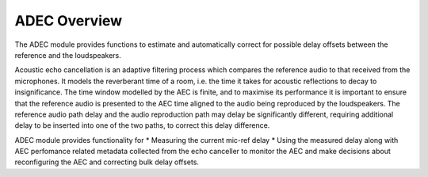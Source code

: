 .. _adec_overview:

ADEC Overview
~~~~~~~~~~~~~~

The ADEC module provides functions to estimate and automatically correct for possible delay offsets between the reference and the loudspeakers.

Acoustic echo cancellation is an adaptive filtering process which compares the reference audio to that received from the
microphones.  It models the reverberant time of a room, i.e. the time it takes for acoustic reflections to decay to
insignificance. The time window modelled by the AEC is finite, and to maximise its performance it is important to ensure that the
reference audio is presented to the AEC time aligned to the audio being reproduced by the loudspeakers.  The reference
audio path delay and the audio reproduction path may delay be significantly different, requiring additional delay to be
inserted into one of the two paths, to correct this delay difference.

ADEC module provides functionality for 
* Measuring the current mic-ref delay
* Using the measured delay along with AEC perfomance related metadata collected from the echo canceller to monitor the
AEC and make decisions about reconfiguring the AEC and correcting bulk delay offsets.


